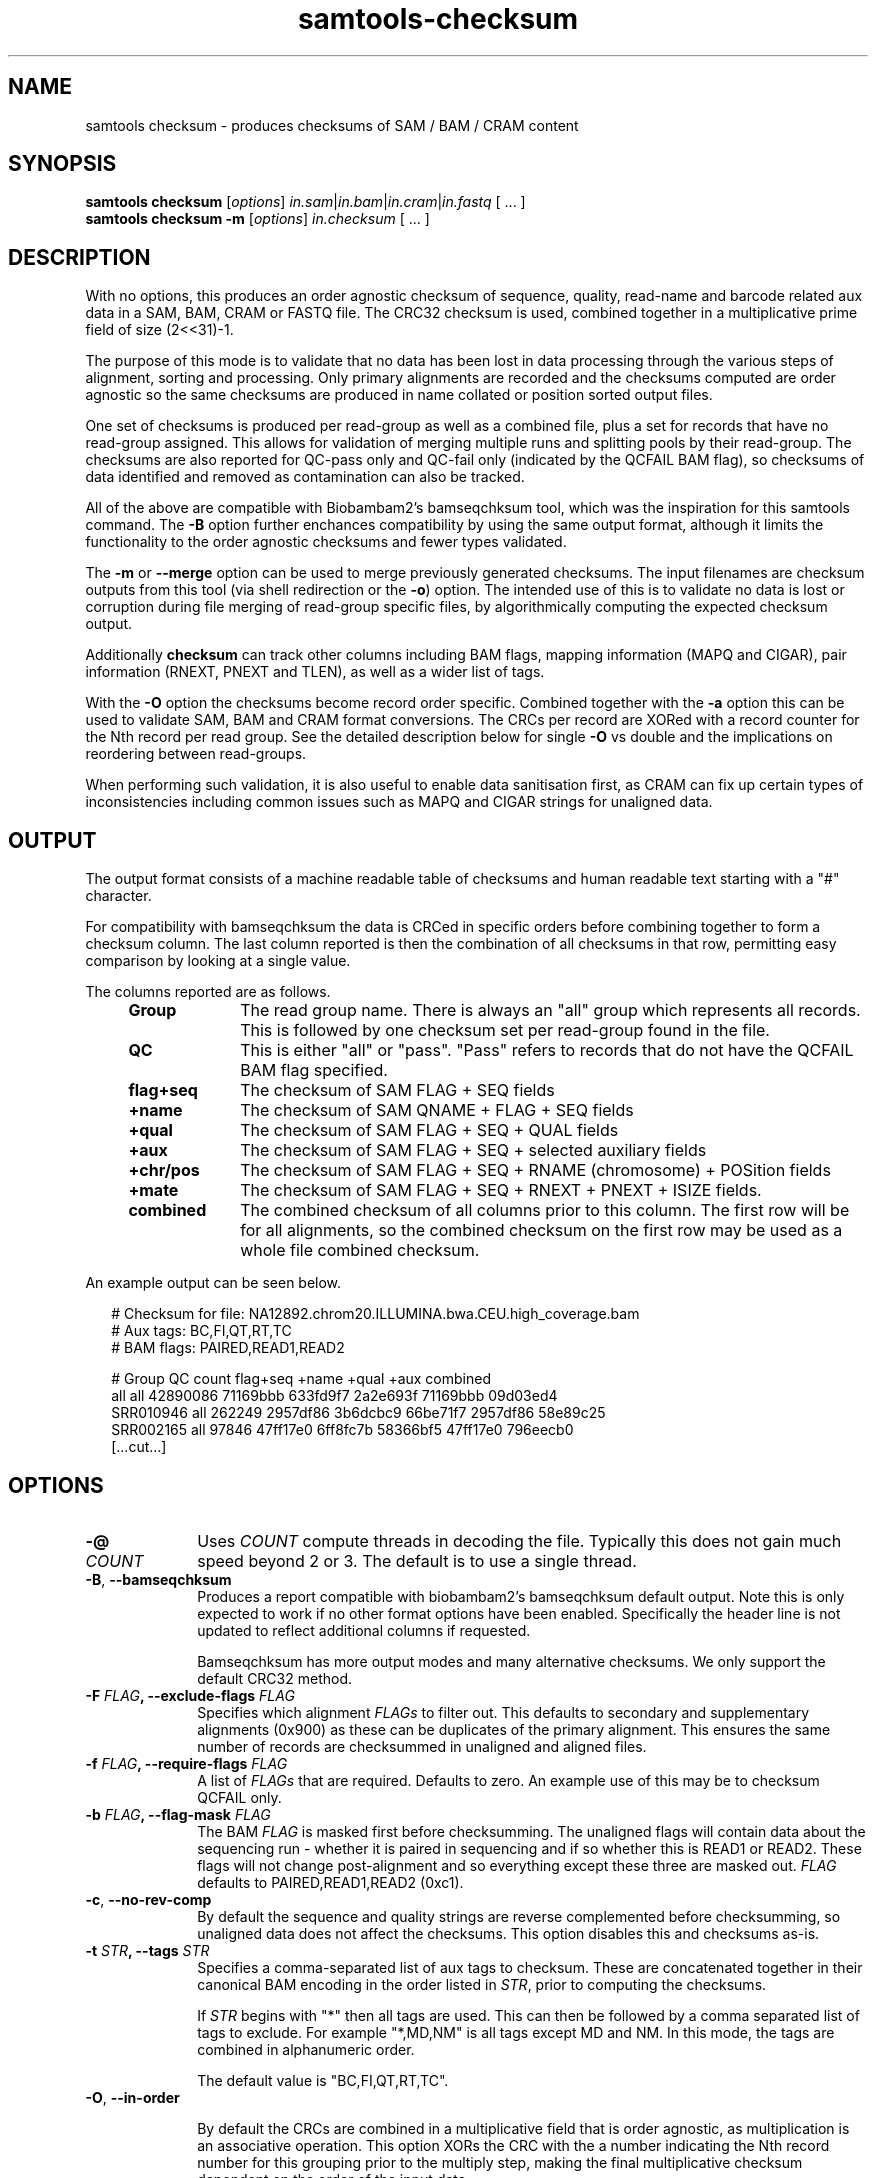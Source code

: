 '\" t
.TH samtools-checksum 1 "7 October 2024" "samtools-1.21" "Bioinformatics tools"
.SH NAME
samtools checksum \- produces checksums of SAM / BAM / CRAM content
.\"
.\" Copyright (C) 2024 Genome Research Ltd.
.\"
.\" Author: James Bonfield <jkb@sanger.ac.uk>
.\"
.\" Permission is hereby granted, free of charge, to any person obtaining a
.\" copy of this software and associated documentation files (the "Software"),
.\" to deal in the Software without restriction, including without limitation
.\" the rights to use, copy, modify, merge, publish, distribute, sublicense,
.\" and/or sell copies of the Software, and to permit persons to whom the
.\" Software is furnished to do so, subject to the following conditions:
.\"
.\" The above copyright notice and this permission notice shall be included in
.\" all copies or substantial portions of the Software.
.\"
.\" THE SOFTWARE IS PROVIDED "AS IS", WITHOUT WARRANTY OF ANY KIND, EXPRESS OR
.\" IMPLIED, INCLUDING BUT NOT LIMITED TO THE WARRANTIES OF MERCHANTABILITY,
.\" FITNESS FOR A PARTICULAR PURPOSE AND NONINFRINGEMENT. IN NO EVENT SHALL
.\" THE AUTHORS OR COPYRIGHT HOLDERS BE LIABLE FOR ANY CLAIM, DAMAGES OR OTHER
.\" LIABILITY, WHETHER IN AN ACTION OF CONTRACT, TORT OR OTHERWISE, ARISING
.\" FROM, OUT OF OR IN CONNECTION WITH THE SOFTWARE OR THE USE OR OTHER
.\" DEALINGS IN THE SOFTWARE.
.
.\" For code blocks and examples (cf groff's Ultrix-specific man macros)
.de EX

.  in +\\$1
.  nf
.  ft CR
..
.de EE
.  ft
.  fi
.  in

..
.
.SH SYNOPSIS
.PP
.B samtools checksum
.RI [ options ]
.IR in.sam | in.bam | in.cram | in.fastq " [ ... ]"
.br
.B samtools checksum -m
.RI [ options ]
.IR in.checksum " [ ... ]"

.SH DESCRIPTION
.PP
With no options, this produces an order agnostic checksum of sequence,
quality, read-name and barcode related aux data in a SAM, BAM, CRAM or
FASTQ file.  The CRC32 checksum is used, combined together in a
multiplicative prime field of size (2<<31)-1.

The purpose of this mode is to validate that no data has been lost in
data processing through the various steps of alignment, sorting and
processing.  Only primary alignments are recorded and the checksums
computed are order agnostic so the same checksums are produced in name
collated or position sorted output files.

One set of checksums is produced per read-group as well as a combined
file, plus a set for records that have no read-group assigned.  This
allows for validation of merging multiple runs and splitting pools by
their read-group.  The checksums are also reported for QC-pass only
and QC-fail only (indicated by the QCFAIL BAM flag), so checksums of
data identified and removed as contamination can also be tracked.

All of the above are compatible with Biobambam2's bamseqchksum tool,
which was the inspiration for this samtools command.  The \fB-B\fR
option further enchances compatibility by using the same output
format, although it limits the functionality to the order agnostic
checksums and fewer types validated.

The \fB-m\fR or \fB--merge\fR option can be used to merge previously
generated checksums.  The input filenames are checksum outputs from
this tool (via shell redirection or the \fB-o\fR) option.  The
intended use of this is to validate no data is lost or corruption
during file merging of read-group specific files, by algorithmically
computing the expected checksum output.

Additionally \fBchecksum\fR can track other columns including BAM
flags, mapping information (MAPQ and CIGAR), pair information (RNEXT,
PNEXT and TLEN), as well as a wider list of tags.

With the \fB-O\fR option the checksums become record order specific.
Combined together with the \fB-a\fR option this can be used to
validate SAM, BAM and CRAM format conversions.  The CRCs per record
are XORed with a record counter for the Nth record per read group.
See the detailed description below for single \fB-O\fR vs double and
the implications on reordering between read-groups.

When performing such validation, it is also useful to enable data
sanitisation first, as CRAM can fix up certain types of
inconsistencies including common issues such as MAPQ and CIGAR strings
for unaligned data.

.SH OUTPUT
The output format consists of a machine readable table of checksums
and human readable text starting with a "#" character.

For compatibility with bamseqchksum the data is CRCed in specific
orders before combining together to form a checksum column.  The last
column reported is then the combination of all checksums in that row,
permitting easy comparison by looking at a single value.

The columns reported are as follows.

.RS 4
.TP 10
.B Group
The read group name.  There is always an "all" group which represents
all records.  This is followed by one checksum set per read-group
found in the file.

.TP
.B QC
This is either "all" or "pass".  "Pass" refers to records that do not
have the QCFAIL BAM flag specified.

.TP
.B flag+seq
The checksum of SAM FLAG + SEQ fields

.TP
.B +name
The checksum of SAM QNAME + FLAG + SEQ fields

.TP
.B +qual
The checksum of SAM FLAG + SEQ + QUAL fields

.TP
.B +aux
The checksum of SAM FLAG + SEQ + selected auxiliary fields

.TP
.B +chr/pos
The checksum of SAM FLAG + SEQ + RNAME (chromosome) + POSition fields

.TP
.B +mate
The checksum of SAM FLAG + SEQ + RNEXT + PNEXT + ISIZE fields.

.TP
.B combined
The combined checksum of all columns prior to this column.
The first row will be for all alignments, so the combined checksum on
the first row may be used as a whole file combined checksum.
.RE

An example output can be seen below.

.EX 2
# Checksum for file: NA12892.chrom20.ILLUMINA.bwa.CEU.high_coverage.bam
# Aux tags:          BC,FI,QT,RT,TC
# BAM flags:         PAIRED,READ1,READ2

# Group    QC        count  flag+seq  +name     +qual     +aux      combined
all        all    42890086  71169bbb  633fd9f7  2a2e693f  71169bbb  09d03ed4
SRR010946  all      262249  2957df86  3b6dcbc9  66be71f7  2957df86  58e89c25
SRR002165  all       97846  47ff17e0  6ff8fc7b  58366bf5  47ff17e0  796eecb0
[...cut...]
.EE


.SH OPTIONS
.TP 10
.BI "-@ " COUNT
Uses \fICOUNT\fR compute threads in decoding the file.  Typically this
does not gain much speed beyond 2 or 3.  The default is to use a
single thread.

.TP
.BR -B ", " --bamseqchksum
Produces a report compatible with biobambam2's bamseqchksum default
output. Note this is only expected to work if no other format options have
been enabled.  Specifically the header line is not updated to reflect
additional columns if requested.

Bamseqchksum has more output modes and many alternative checksums.  We
only support the default CRC32 method.

.TP
.BI "-F " FLAG ", --exclude-flags " FLAG
Specifies which alignment \fIFLAGs\fR to filter out.  This defaults to
secondary and supplementary alignments (0x900) as these can be duplicates of
the primary alignment.  This ensures the same number of records are
checksummed in unaligned and aligned files.

.TP
.BI "-f " FLAG ", --require-flags " FLAG
A list of \fIFLAGs\fR that are required.  Defaults to zero.  An
example use of this may be to checksum QCFAIL only.

.TP
.BI "-b " FLAG ", --flag-mask " FLAG
The BAM \fIFLAG\fR is masked first before checksumming.  The unaligned
flags will contain data about the sequencing run - whether it is
paired in sequencing and if so whether this is READ1 or READ2.  These
flags will not change post-alignment and so everything except these
three are masked out.  \fIFLAG\fR defaults to PAIRED,READ1,READ2 (0xc1).

.TP
.BR -c ", " --no-rev-comp
By default the sequence and quality strings are reverse complemented
before checksumming, so unaligned data does not affect the checksums.
This option disables this and checksums as-is.

.TP
.BI "-t " STR ", --tags " STR
Specifies a comma-separated list of aux tags to checksum.  These are
concatenated together in their canonical BAM encoding in the order
listed in \fISTR\fR, prior to computing the checksums.

If \fISTR\fR begins with "*" then all tags are used.  This can then be
followed by a comma separated list of tags to exclude.  For example
"*,MD,NM" is all tags except MD and NM.  In this mode, the tags are
combined in alphanumeric order.

The default value is "BC,FI,QT,RT,TC".

.TP
.BR -O ", " --in-order

By default the CRCs are combined in a multiplicative field that is
order agnostic, as multiplication is an associative operation.  This
option XORs the CRC with the a number indicating the Nth record number
for this grouping prior to the multiply step, making the final
multiplicative checksum dependent on the order of the input data.

For the "all" row the count is taken from the Nth record in the
read-group associated with this record (or the "-" row for
read-group-less data).  This ensures that the checksums can be
subsequently merged together algorithmically using the \fB-m\fR
option, but it does mean there is no validation of record swaps
between read-groups.  Note however due to the way ties are resolved,
when running \fBsamtools merge out.bam rg1.bam rg2.bam\fR we may get
different orderings if we merged the two files in the opposite order.
This can happen when two read-groups have alignments at the same
position with the same BAM flags.  Hence if we wish to check a
\fBsamtools split\fR followed by \fBsamtools merge\fR round trip works
then this counter per readgroup is a benefit.

However, if absolute ordering needs to be validated regardless of
read-groups, specifying the \fB-O\fR option twice will compute the
"all" row by combining the CRC with the Nth record in the file rather
than the Nth record in its readgroup.  This output can no longer can
merged using \fBchecksum -m\fR.

.TP
.BR -P ", " --check-pos
Adds a column to the output with combined chromosome and position
checksums.  This also incorporates the flag/sequence CRC.

.TP
.BR -C ", " --check-cigar
Adds a column to the output with combined mapping quality and CIGAR
checksums.  This also incorporates the flag/sequence CRC.

.TP
.BR -M ", " --check-mate
Adds a column to the output with combined mate reference, mate
position and template length checksums.  This also incorporates the
flag/sequence CRC.

.TP
.BI "-b " FLAGS ", --sanitize " FLAGS
Perform data sanitization prior to checksumming.  This is off by
default.  See samtools view for the \fIFLAG\fR terms accepted.

.TP
.BI "-N " COUNT ", --count " COUNT
Limits the checksumming to the first \fICOUNT\fR records from the file.

.TP
.BR -a ", " --all
Checksum all data.  This is equiavalent to \fB-PCMOc -b 0xfff -f0 -F0
-z all,cigarx -t *,cF,MD,NM\fR.   It is useful for validating round-trips
between file formats, such as BAM to CRAM.

.TP
.BR -T ", " --tabs
Use tabs for separating columns instead of aligned spaces.

.TP
.BR -q ", " --show-qc
Also show QC pass and fail rows per read-group.  These are based on
the QCFAIL BAM flag.

.TP
.BI "-o " FILE ", --output " FILE
Output checksum report to \fIFILE\fR instead of stdout.

.TP
.BI "-m " FILE ", --merge " FILE ...
Merge checksum outputs produced by the \fB-o\fR option.  This can be
used to simulate or validate the effect of computing checksum on the
output of a \fBsamtools merge\fR command.

The columns to report are read from the "# Group" line.  The rows to
report are still governed by the \fB-q\fR, \fB-v\fR and \fB-T\fR
options so this can also be used for reformatting of a single file.

Note the "all" row merging cannot be done when the two levels of
order-specific checksums (\fB-OO\fR) has been used.

.TP
.BR -v ", " --verbose
Increase verbosity.  At level 1 or higher this also shows rows that
have zero count values, which can aid machine parsing.

.SH EXAMPLES
.IP o 2
To check that an aligned and position sorted file contains the same
data as the pre-alignment FASTQ:
.EX 2
samtools checksum -q pos-aln.bam
samtools import -u -1 rg1.fastq.gz -2 rg2.fastq.gz | samtools checksum -q
.EE

The output for this consists of some human readable comments starting
with "#" and a series of checksum lines per read-group and QC status.

.EX 2
# Checksum for file: SRR554369.P_aeruginosa.cram
# Aux tags:          BC,FI,QT,RT,TC
# BAM flags:         PAIRED,READ1,READ2

# Group    QC        count  flag+seq  +name     +qual     +aux      combined
all        all     3315742  4a812bf2  22d15cfe  507f0f57  4a812bf2  035e2f5b
all        pass    3315742  4a812bf2  22d15cfe  507f0f57  4a812bf2  035e2f5b
.EE

Note as no barcode tags exist, the "+aux" column is the same as the
"flag+seq" column it is based upon.

.IP o 2
To check round-tripping from BAM to CRAM and back again we can convert
the BAM to CRAM and then run the checksum on the CRAM file.  This does
not need explicitly converting back to BAM as htslib will decode the
CRAM and convert it back to the same in-memory representation that
is utilised in BAM.

.EX 2
samtools checksum -a 9827_2#49.1m.bam
[...cut...]
samtools view -@8 -C -T $HREF 9827_2#49.1m.bam | samtools checksum -a
# Checksum for file: -
# Aux tags:          *,cF,MD,NM
# BAM flags:         PAIRED,PROPER_PAIR,UNMAP,MUNMAP,REVERSE,MREVERSE,READ1,READ2,SECONDARY,QCFAIL,DUP,SUPPLEMENTARY

# Group    QC        count  flag+seq  +name     +qual     +aux      +chr/pos  +cigar    +mate     combined
all        all       99890  066a0706  0805371d  5506e19f  6b0eec58  60e2347c  09a2c3ba  347a3214  66c5e2de
1#49       all       99890  066a0706  0805371d  5506e19f  6b0eec58  60e2347c  09a2c3ba  347a3214  66c5e2de
.EE

.IP o 2
To validate that splitting a file by regroup retains all the data, we can
compute checksums on the split BAMs and merge the checksum reports
together to compare against the original unsplit file.  (Note in the
example below diff will report the filename changing, which is
expected.)

.EX 2
samtools split -u /tmp/split/noRG.bam -f '/tmp/split/%!.%.' in.cram
samtools checksum -a in.cram -o in.chksum
s=$(for i in /tmp/split/*.bam;do echo "<(samtools checksum -a $i)";done)
eval samtools checksum -m $s -o split.chksum
diff in.chksum split.chksum
.EE

.SH AUTHOR
.PP
Written by James Bonfield from the Sanger Institute.
.br
Inspired by bamseqchksum, written by David Jackson of Sanger Institute
and amended by German Tischler.

.SH SEE ALSO
.IR samtools (1),
.IR samtools-view (1),
.PP
Samtools website: <http://www.htslib.org/>
